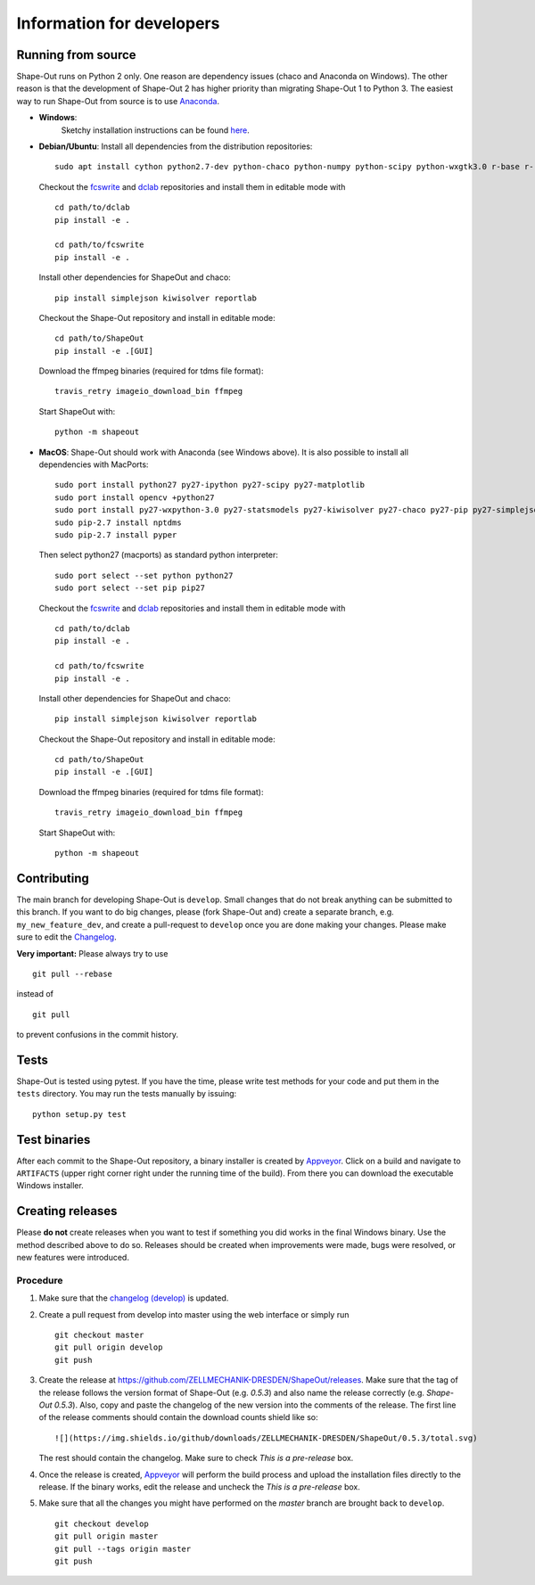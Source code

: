 Information for developers
--------------------------

|Build Status Win| |Coverage Status|

Running from source
~~~~~~~~~~~~~~~~~~~
Shape-Out runs on Python 2 only. One reason are dependency issues
(chaco and Anaconda on Windows). The other reason is that the development
of Shape-Out 2 has higher priority than migrating Shape-Out 1 to Python 3.
The easiest way to run Shape-Out from source is to use
`Anaconda <http://continuum.io/downloads>`__. 

- **Windows**:
   Sketchy installation instructions can be found `here <https://github.com/ZELLMECHANIK-DRESDEN/ShapeOut/tree/develop/.appveyor>`__.

- **Debian/Ubuntu**:
  Install all dependencies from the distribution repositories:

  ::

    sudo apt install cython python2.7-dev python-chaco python-numpy python-scipy python-wxgtk3.0 r-base r-recommended r-cran-lme4 virtualenv


  Checkout the `fcswrite <https://github.com/ZELLMECHANIK-DRESDEN/fcswrite>`_
  and `dclab <https://github.com/ZELLMECHANIK-DRESDEN/dclab>`_ repositories
  and install them in editable mode with

  ::

    cd path/to/dclab
    pip install -e .

    cd path/to/fcswrite
    pip install -e .

  Install other dependencies for ShapeOut and chaco:

  ::

    pip install simplejson kiwisolver reportlab

  Checkout the Shape-Out repository and install in editable mode:

  ::

    cd path/to/ShapeOut
    pip install -e .[GUI]

  Download the ffmpeg binaries (required for tdms file format):

  ::

    travis_retry imageio_download_bin ffmpeg

  Start ShapeOut with:

  ::

    python -m shapeout


- **MacOS**:
  Shape-Out should work with Anaconda (see Windows above).
  It is also possible to install all dependencies with MacPorts:

  ::
  
    sudo port install python27 py27-ipython py27-scipy py27-matplotlib
    sudo port install opencv +python27
    sudo port install py27-wxpython-3.0 py27-statsmodels py27-kiwisolver py27-chaco py27-pip py27-simplejson py27-sip py27-macholib
    sudo pip-2.7 install nptdms
    sudo pip-2.7 install pyper


  Then select python27 (macports) as standard python interpreter:

  ::
  
    sudo port select --set python python27
    sudo port select --set pip pip27

  Checkout the `fcswrite <https://github.com/ZELLMECHANIK-DRESDEN/fcswrite>`_
  and `dclab <https://github.com/ZELLMECHANIK-DRESDEN/dclab>`_ repositories
  and install them in editable mode with

  ::

    cd path/to/dclab
    pip install -e .

    cd path/to/fcswrite
    pip install -e .

  Install other dependencies for ShapeOut and chaco:

  ::

    pip install simplejson kiwisolver reportlab

  Checkout the Shape-Out repository and install in editable mode:

  ::

    cd path/to/ShapeOut
    pip install -e .[GUI]

  Download the ffmpeg binaries (required for tdms file format):

  ::

    travis_retry imageio_download_bin ffmpeg

  Start ShapeOut with:

  ::

    python -m shapeout



Contributing
~~~~~~~~~~~~
The main branch for developing Shape-Out is ``develop``. Small changes that do not
break anything can be submitted to this branch.
If you want to do big changes, please (fork Shape-Out and) create a separate branch,
e.g. ``my_new_feature_dev``, and create a pull-request to ``develop`` once you are done making
your changes.
Please make sure to edit the 
`Changelog <https://github.com/ZELLMECHANIK-DRESDEN/ShapeOut/blob/develop/CHANGELOG>`__. 

**Very important:** Please always try to use 

::

	git pull --rebase

instead of

::

	git pull
	
to prevent confusions in the commit history.

Tests
~~~~~
Shape-Out is tested using pytest. If you have the time, please write test
methods for your code and put them in the ``tests`` directory. You may
run the tests manually by issuing:

::

    python setup.py test
	

Test binaries
~~~~~~~~~~~~~
After each commit to the Shape-Out repository, a binary installer is created
by `Appveyor <https://ci.appveyor.com/project/paulmueller/ShapeOut>`__. Click
on a build and navigate to ``ARTIFACTS`` (upper right corner right under
the running time of the build). From there you can download the executable
Windows installer.


Creating releases
~~~~~~~~~~~~~~~~~
Please **do not** create releases when you want to test if something you
did works in the final Windows binary. Use the method described above to
do so. Releases should be created when improvements were made,
bugs were resolved, or new features were introduced.

Procedure
_________
1. Make sure that the `changelog (develop) <https://github.com/ZELLMECHANIK-DRESDEN/ShapeOut/blob/develop/CHANGELOG>`__
   is updated.

2. Create a pull request from develop into master using the web interface or simply run

   ::

       git checkout master  
       git pull origin develop  
       git push  
	
3. Create the release at https://github.com/ZELLMECHANIK-DRESDEN/ShapeOut/releases.  
   Make sure that the tag of the release follows the version format of Shape-Out
   (e.g. `0.5.3`) and also name the release correctly (e.g. `Shape-Out 0.5.3`).
   Also, copy and paste the changelog of the new version into the comments of the release.
   The first line of the release comments should contain the download counts shield like so:
   
   ::
   
       ![](https://img.shields.io/github/downloads/ZELLMECHANIK-DRESDEN/ShapeOut/0.5.3/total.svg)
   
   The rest should contain the changelog.  
   Make sure to check `This is a pre-release` box.
   
4. Once the release is created, `Appveyor <https://ci.appveyor.com/project/paulmueller/ShapeOut>`__
   will perform the build process and upload the installation files directly to the release. 
   If the binary works, edit the release and uncheck the `This is a pre-release` box.

5. Make sure that all the changes you might have performed on the `master` branch are brought back
   to ``develop``.
   
   ::

       git checkout develop  
       git pull origin master  
       git pull --tags origin master
       git push     


.. |Build Status Win| image:: https://img.shields.io/appveyor/ci/paulmueller/ShapeOut/develop.svg?label=build_win
   :target: https://ci.appveyor.com/project/paulmueller/ShapeOut
.. |Coverage Status| image:: https://img.shields.io/codecov/c/github/ZELLMECHANIK-DRESDEN/ShapeOut/develop.svg
   :target: https://codecov.io/gh/ZELLMECHANIK-DRESDEN/ShapeOut
